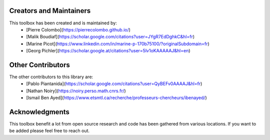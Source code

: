Creators and Maintainers
--------------------------

This toolbox has been created and is maintained by:
   * [Pierre Colombo](https://pierrecolombo.github.io/)
   * [Malik Boudiaf](https://scholar.google.com/citations?user=JYgR7EdDghkC&hl=fr)
   * [Marine Picot](https://www.linkedin.com/in/marine-p-170b75100/?originalSubdomain=fr)
   * [Georg Pichler](https://scholar.google.at/citations?user=5lv1oKAAAAAJ&hl=en)

Other Contributors
--------------------

The other contributors to this library are:
   * [Pablo Piantanida](https://scholar.google.com/citations?user=QyBEFv0AAAAJ&hl=fr)
   * [Nathan Noiry](https://noiry.perso.math.cnrs.fr/)
   * [Ismail Ben Ayed](https://www.etsmtl.ca/recherche/professeurs-chercheurs/ibenayed/)


Acknowledgments
---------------

This toolbox benefit a lot from open source research and code has been gathered from various locations. If you want to be added please feel free to reach out.
